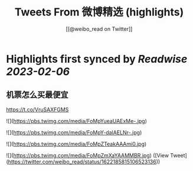 :PROPERTIES:
:title: Tweets From 微博精选 (highlights)
:author: [[@weibo_read on Twitter]]
:full-title: "Tweets From 微博精选"
:category: #tweets
:url: https://twitter.com/weibo_read
:END:

* Highlights first synced by [[Readwise]] [[2023-02-06]]
** 机票怎么买最便宜

https://t.co/VruSAXFGMS 

![](https://pbs.twimg.com/media/FoMpYueaUAExMe-.jpg) 

![](https://pbs.twimg.com/media/FoMpY-daIAELNr-.jpg) 

![](https://pbs.twimg.com/media/FoMpZTeakAAAmi0.jpg) 

![](https://pbs.twimg.com/media/FoMpZmXaYAAMMBR.jpg) ([View Tweet](https://twitter.com/weibo_read/status/1622185815106523136))